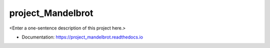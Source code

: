********
project_Mandelbrot
********

<Enter a one-sentence description of this project here.>

* Documentation: https://project_mandelbrot.readthedocs.io
